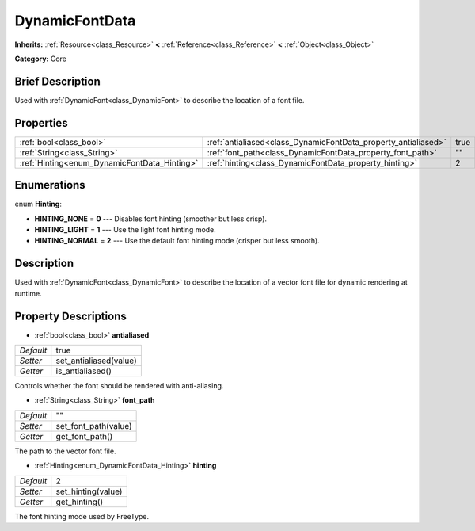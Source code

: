 .. Generated automatically by doc/tools/makerst.py in Godot's source tree.
.. DO NOT EDIT THIS FILE, but the DynamicFontData.xml source instead.
.. The source is found in doc/classes or modules/<name>/doc_classes.

.. _class_DynamicFontData:

DynamicFontData
===============

**Inherits:** :ref:`Resource<class_Resource>` **<** :ref:`Reference<class_Reference>` **<** :ref:`Object<class_Object>`

**Category:** Core

Brief Description
-----------------

Used with :ref:`DynamicFont<class_DynamicFont>` to describe the location of a font file.

Properties
----------

+----------------------------------------------+----------------------------------------------------------------+------+
| :ref:`bool<class_bool>`                      | :ref:`antialiased<class_DynamicFontData_property_antialiased>` | true |
+----------------------------------------------+----------------------------------------------------------------+------+
| :ref:`String<class_String>`                  | :ref:`font_path<class_DynamicFontData_property_font_path>`     | ""   |
+----------------------------------------------+----------------------------------------------------------------+------+
| :ref:`Hinting<enum_DynamicFontData_Hinting>` | :ref:`hinting<class_DynamicFontData_property_hinting>`         | 2    |
+----------------------------------------------+----------------------------------------------------------------+------+

Enumerations
------------

.. _enum_DynamicFontData_Hinting:

.. _class_DynamicFontData_constant_HINTING_NONE:

.. _class_DynamicFontData_constant_HINTING_LIGHT:

.. _class_DynamicFontData_constant_HINTING_NORMAL:

enum **Hinting**:

- **HINTING_NONE** = **0** --- Disables font hinting (smoother but less crisp).

- **HINTING_LIGHT** = **1** --- Use the light font hinting mode.

- **HINTING_NORMAL** = **2** --- Use the default font hinting mode (crisper but less smooth).

Description
-----------

Used with :ref:`DynamicFont<class_DynamicFont>` to describe the location of a vector font file for dynamic rendering at runtime.

Property Descriptions
---------------------

.. _class_DynamicFontData_property_antialiased:

- :ref:`bool<class_bool>` **antialiased**

+-----------+------------------------+
| *Default* | true                   |
+-----------+------------------------+
| *Setter*  | set_antialiased(value) |
+-----------+------------------------+
| *Getter*  | is_antialiased()       |
+-----------+------------------------+

Controls whether the font should be rendered with anti-aliasing.

.. _class_DynamicFontData_property_font_path:

- :ref:`String<class_String>` **font_path**

+-----------+----------------------+
| *Default* | ""                   |
+-----------+----------------------+
| *Setter*  | set_font_path(value) |
+-----------+----------------------+
| *Getter*  | get_font_path()      |
+-----------+----------------------+

The path to the vector font file.

.. _class_DynamicFontData_property_hinting:

- :ref:`Hinting<enum_DynamicFontData_Hinting>` **hinting**

+-----------+--------------------+
| *Default* | 2                  |
+-----------+--------------------+
| *Setter*  | set_hinting(value) |
+-----------+--------------------+
| *Getter*  | get_hinting()      |
+-----------+--------------------+

The font hinting mode used by FreeType.

